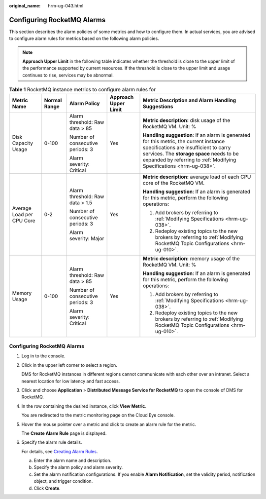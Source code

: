 :original_name: hrm-ug-043.html

.. _hrm-ug-043:

Configuring RocketMQ Alarms
===========================

This section describes the alarm policies of some metrics and how to configure them. In actual services, you are advised to configure alarm rules for metrics based on the following alarm policies.

.. note::

   **Approach Upper Limit** in the following table indicates whether the threshold is close to the upper limit of the performance supported by current resources. If the threshold is close to the upper limit and usage continues to rise, services may be abnormal.

.. table:: **Table 1** RocketMQ instance metrics to configure alarm rules for

   +---------------------------+--------------+----------------------------------+----------------------+-----------------------------------------------------------------------------------------------------------------------------------------------------------------------------------------------------------------------------------------------------+
   | Metric Name               | Normal Range | Alarm Policy                     | Approach Upper Limit | Metric Description and Alarm Handling Suggestions                                                                                                                                                                                                   |
   +===========================+==============+==================================+======================+=====================================================================================================================================================================================================================================================+
   | Disk Capacity Usage       | 0-100        | Alarm threshold: Raw data > 85   | Yes                  | **Metric description:** disk usage of the RocketMQ VM. Unit: %                                                                                                                                                                                      |
   |                           |              |                                  |                      |                                                                                                                                                                                                                                                     |
   |                           |              | Number of consecutive periods: 3 |                      | **Handling suggestion**: If an alarm is generated for this metric, the current instance specifications are insufficient to carry services. The **storage space** needs to be expanded by referring to :ref:`Modifying Specifications <hrm-ug-038>`. |
   |                           |              |                                  |                      |                                                                                                                                                                                                                                                     |
   |                           |              | Alarm severity: Critical         |                      |                                                                                                                                                                                                                                                     |
   +---------------------------+--------------+----------------------------------+----------------------+-----------------------------------------------------------------------------------------------------------------------------------------------------------------------------------------------------------------------------------------------------+
   | Average Load per CPU Core | 0-2          | Alarm threshold: Raw data > 1.5  | Yes                  | **Metric description:** average load of each CPU core of the RocketMQ VM.                                                                                                                                                                           |
   |                           |              |                                  |                      |                                                                                                                                                                                                                                                     |
   |                           |              | Number of consecutive periods: 3 |                      | **Handling suggestion**: If an alarm is generated for this metric, perform the following operations:                                                                                                                                                |
   |                           |              |                                  |                      |                                                                                                                                                                                                                                                     |
   |                           |              | Alarm severity: Major            |                      | #. Add brokers by referring to :ref:`Modifying Specifications <hrm-ug-038>`.                                                                                                                                                                        |
   |                           |              |                                  |                      | #. Redeploy existing topics to the new brokers by referring to :ref:`Modifying RocketMQ Topic Configurations <hrm-ug-010>`.                                                                                                                         |
   +---------------------------+--------------+----------------------------------+----------------------+-----------------------------------------------------------------------------------------------------------------------------------------------------------------------------------------------------------------------------------------------------+
   | Memory Usage              | 0-100        | Alarm threshold: Raw data > 85   | Yes                  | **Metric description:** memory usage of the RocketMQ VM. Unit: %                                                                                                                                                                                    |
   |                           |              |                                  |                      |                                                                                                                                                                                                                                                     |
   |                           |              | Number of consecutive periods: 3 |                      | **Handling suggestion**: If an alarm is generated for this metric, perform the following operations:                                                                                                                                                |
   |                           |              |                                  |                      |                                                                                                                                                                                                                                                     |
   |                           |              | Alarm severity: Critical         |                      | #. Add brokers by referring to :ref:`Modifying Specifications <hrm-ug-038>`.                                                                                                                                                                        |
   |                           |              |                                  |                      | #. Redeploy existing topics to the new brokers by referring to :ref:`Modifying RocketMQ Topic Configurations <hrm-ug-010>`.                                                                                                                         |
   +---------------------------+--------------+----------------------------------+----------------------+-----------------------------------------------------------------------------------------------------------------------------------------------------------------------------------------------------------------------------------------------------+


Configuring RocketMQ Alarms
---------------------------

#. Log in to the console.

#. Click |image1| in the upper left corner to select a region.

   DMS for RocketMQ instances in different regions cannot communicate with each other over an intranet. Select a nearest location for low latency and fast access.

#. Click |image2| and choose **Application** > **Distributed Message Service for RocketMQ** to open the console of DMS for RocketMQ.

#. In the row containing the desired instance, click **View Metric**.

   You are redirected to the metric monitoring page on the Cloud Eye console.

#. Hover the mouse pointer over a metric and click |image3| to create an alarm rule for the metric.

   The **Create Alarm Rule** page is displayed.

#. Specify the alarm rule details.

   For details, see `Creating Alarm Rules <https://docs.otc.t-systems.com/en-us/usermanual/ces/ces_01_0073.html>`__.

   a. Enter the alarm name and description.
   b. Specify the alarm policy and alarm severity.
   c. Set the alarm notification configurations. If you enable **Alarm Notification**, set the validity period, notification object, and trigger condition.
   d. Click **Create**.

.. |image1| image:: /_static/images/en-us_image_0143929918.png
.. |image2| image:: /_static/images/en-us_image_0000001143589128.png
.. |image3| image:: /_static/images/en-us_image_0000001160616010.png
